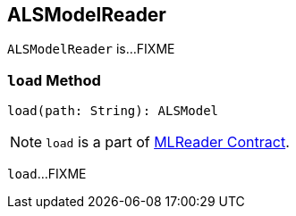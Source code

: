 == [[ALSModelReader]] ALSModelReader

`ALSModelReader` is...FIXME

=== [[load]] `load` Method

[source, scala]
----
load(path: String): ALSModel
----

NOTE: `load` is a part of link:spark-mllib-MLReader.adoc#load[MLReader Contract].

`load`...FIXME
